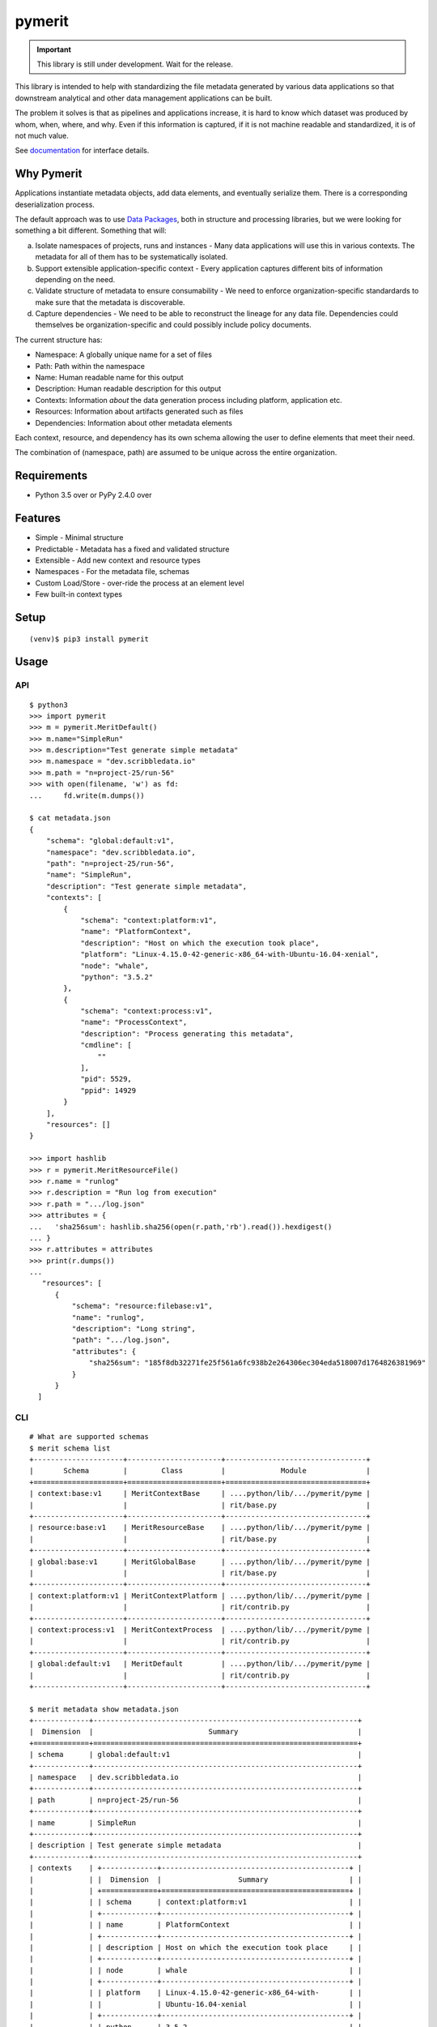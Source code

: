 =========
 pymerit
=========

.. important::
   This library is still under development. Wait for the release.

This library is intended to help with standardizing the file metadata
generated by various data applications so that downstream analytical
and other data management applications can be built.

The problem it solves is that as pipelines and applications increase,
it is hard to know which dataset was produced by whom, when, where,
and why.  Even if this information is captured, if it is not machine
readable and standardized, it is of not much value. 

See `documentation`_ for interface details.

.. _documentation: https://pymerit.readthedocs.io/en/latest/

Why Pymerit
===========

Applications instantiate metadata objects, add data elements, and
eventually serialize them. There is a corresponding deserialization
process.

The default approach was to use `Data Packages`_, both in structure
and processing libraries, but we were looking for something a bit
different. Something that will: 

(a) Isolate namespaces of projects, runs and instances - Many data
    applications will use this in various contexts. The metadata for
    all of them has to be systematically isolated.
     
(b) Support extensible application-specific context - Every
    application captures different bits of information depending on
    the need.
    
(c) Validate structure of metadata to ensure consumability - We need
    to enforce organization-specific standardards to make sure that
    the metadata is discoverable.

(d) Capture dependencies - We need to be able to reconstruct the
    lineage for any data file. Dependencies could themselves be
    organization-specific and could possibly include policy documents. 

.. _Data Packages: http://frictionlessdata.io/docs/data-package/

The current structure has:

* Namespace: A globally unique name for a set of files 
* Path: Path within the namespace 
* Name: Human readable name for this output 
* Description: Human readable description for this output 
* Contexts: Information *about* the data generation process including platform, application etc. 
* Resources: Information about artifacts generated such as files 
* Dependencies: Information about other metadata elements 

Each context, resource, and dependency has its own schema allowing the
user to define elements that meet their need.

The combination of (namespace, path) are assumed to be unique across
the entire organization.

Requirements
============

* Python 3.5 over or PyPy 2.4.0 over

Features
========

* Simple - Minimal structure 
* Predictable - Metadata has a fixed and validated structure 
* Extensible - Add new context and resource types 
* Namespaces - For the metadata file, schemas
* Custom Load/Store - over-ride the process at an element level
* Few built-in context types 

Setup
=====

::

  (venv)$ pip3 install pymerit

Usage
=====

API
---
::

  $ python3
  >>> import pymerit 
  >>> m = pymerit.MeritDefault()
  >>> m.name="SimpleRun"
  >>> m.description="Test generate simple metadata"
  >>> m.namespace = "dev.scribbledata.io"
  >>> m.path = "n=project-25/run-56"
  >>> with open(filename, 'w') as fd:
  ...     fd.write(m.dumps())

  $ cat metadata.json
  {
      "schema": "global:default:v1",
      "namespace": "dev.scribbledata.io",
      "path": "n=project-25/run-56",
      "name": "SimpleRun",
      "description": "Test generate simple metadata",
      "contexts": [
          {
              "schema": "context:platform:v1",
              "name": "PlatformContext",
              "description": "Host on which the execution took place",
              "platform": "Linux-4.15.0-42-generic-x86_64-with-Ubuntu-16.04-xenial",
              "node": "whale",
              "python": "3.5.2"
          },
          {
              "schema": "context:process:v1",
              "name": "ProcessContext",
              "description": "Process generating this metadata",
              "cmdline": [
                  ""
              ],
              "pid": 5529,
              "ppid": 14929
          }
      ],
      "resources": []
  }

  >>> import hashlib 
  >>> r = pymerit.MeritResourceFile()
  >>> r.name = "runlog"
  >>> r.description = "Run log from execution" 
  >>> r.path = ".../log.json"
  >>> attributes = { 
  ...   'sha256sum': hashlib.sha256(open(r.path,'rb').read()).hexdigest()    
  ... } 
  >>> r.attributes = attributes
  >>> print(r.dumps())
  ...
     "resources": [
        {
            "schema": "resource:filebase:v1",
            "name": "runlog",
            "description": "Long string",
            "path": ".../log.json",
            "attributes": {
                "sha256sum": "185f8db32271fe25f561a6fc938b2e264306ec304eda518007d1764826381969"
            }
        }
    ]

  
CLI
----
::

  # What are supported schemas 
  $ merit schema list
  +---------------------+----------------------+---------------------------------+
  |       Schema        |        Class         |             Module              |
  +=====================+======================+=================================+
  | context:base:v1     | MeritContextBase     | ....python/lib/.../pymerit/pyme |
  |                     |                      | rit/base.py                     |
  +---------------------+----------------------+---------------------------------+
  | resource:base:v1    | MeritResourceBase    | ....python/lib/.../pymerit/pyme |
  |                     |                      | rit/base.py                     |
  +---------------------+----------------------+---------------------------------+
  | global:base:v1      | MeritGlobalBase      | ....python/lib/.../pymerit/pyme |
  |                     |                      | rit/base.py                     |
  +---------------------+----------------------+---------------------------------+
  | context:platform:v1 | MeritContextPlatform | ....python/lib/.../pymerit/pyme |
  |                     |                      | rit/contrib.py                  |
  +---------------------+----------------------+---------------------------------+
  | context:process:v1  | MeritContextProcess  | ....python/lib/.../pymerit/pyme |
  |                     |                      | rit/contrib.py                  |
  +---------------------+----------------------+---------------------------------+
  | global:default:v1   | MeritDefault         | ....python/lib/.../pymerit/pyme |
  |                     |                      | rit/contrib.py                  |
  +---------------------+----------------------+---------------------------------+
  
  $ merit metadata show metadata.json
  +-------------+--------------------------------------------------------------+
  |  Dimension  |                           Summary                            |
  +=============+==============================================================+
  | schema      | global:default:v1                                            |
  +-------------+--------------------------------------------------------------+
  | namespace   | dev.scribbledata.io                                          |
  +-------------+--------------------------------------------------------------+
  | path        | n=project-25/run-56                                          |
  +-------------+--------------------------------------------------------------+
  | name        | SimpleRun                                                    |
  +-------------+--------------------------------------------------------------+
  | description | Test generate simple metadata                                |
  +-------------+--------------------------------------------------------------+
  | contexts    | +-------------+--------------------------------------------+ |
  |             | |  Dimension  |                  Summary                   | |
  |             | +=============+============================================+ |
  |             | | schema      | context:platform:v1                        | |
  |             | +-------------+--------------------------------------------+ |
  |             | | name        | PlatformContext                            | |
  |             | +-------------+--------------------------------------------+ |
  |             | | description | Host on which the execution took place     | |
  |             | +-------------+--------------------------------------------+ |
  |             | | node        | whale                                      | |
  |             | +-------------+--------------------------------------------+ |
  |             | | platform    | Linux-4.15.0-42-generic-x86_64-with-       | |
  |             | |             | Ubuntu-16.04-xenial                        | |
  |             | +-------------+--------------------------------------------+ |
  |             | | python      | 3.5.2                                      | |
  |             | +-------------+--------------------------------------------+ |
  |             | +-------------+----------------------------------+           |
  |             | |  Dimension  |             Summary              |           |
  |             | +=============+==================================+           |
  |             | | schema      | context:process:v1               |           |
  |             | +-------------+----------------------------------+           |
  |             | | name        | ProcessContext                   |           |
  |             | +-------------+----------------------------------+           |
  |             | | description | Process generating this metadata |           |
  |             | +-------------+----------------------------------+           |
  |             | | cmdline     |                                  |           |
  |             | |             |                                  |           |
  |             | +-------------+----------------------------------+           |
  |             | | pid         | 5529                             |           |
  |             | +-------------+----------------------------------+           |
  |             | | ppid        | 14929                            |           |
  |             | +-------------+----------------------------------+           |
  |             |                                                              |
  +-------------+--------------------------------------------------------------+
  | resources   | +-------------+--------------------------------------------+ |
  |             | |  Dimension  |                  Summary                   | |
  |             | +=============+============================================+ |
  |             | | schema      | resource:filebase:v1                       | |
  |             | +-------------+--------------------------------------------+ |
  |             | | name        | runlog                                     | |
  |             | +-------------+--------------------------------------------+ |
  |             | | description | Run log from the execution                 | |
  |             | +-------------+--------------------------------------------+ |
  |             | | path        | ..../log.json                              | |
  |             | +-------------+--------------------------------------------+ |
  |             | | attributes  | {'sha256sum': '185f8db32271fe25f561a6fc938 | |
  |             | |             | b2e264306ec304eda518007d1764826381969'}    | |
  |             | +-------------+--------------------------------------------+ |
  |             |                                                              |
  +-------------+--------------------------------------------------------------+
  
